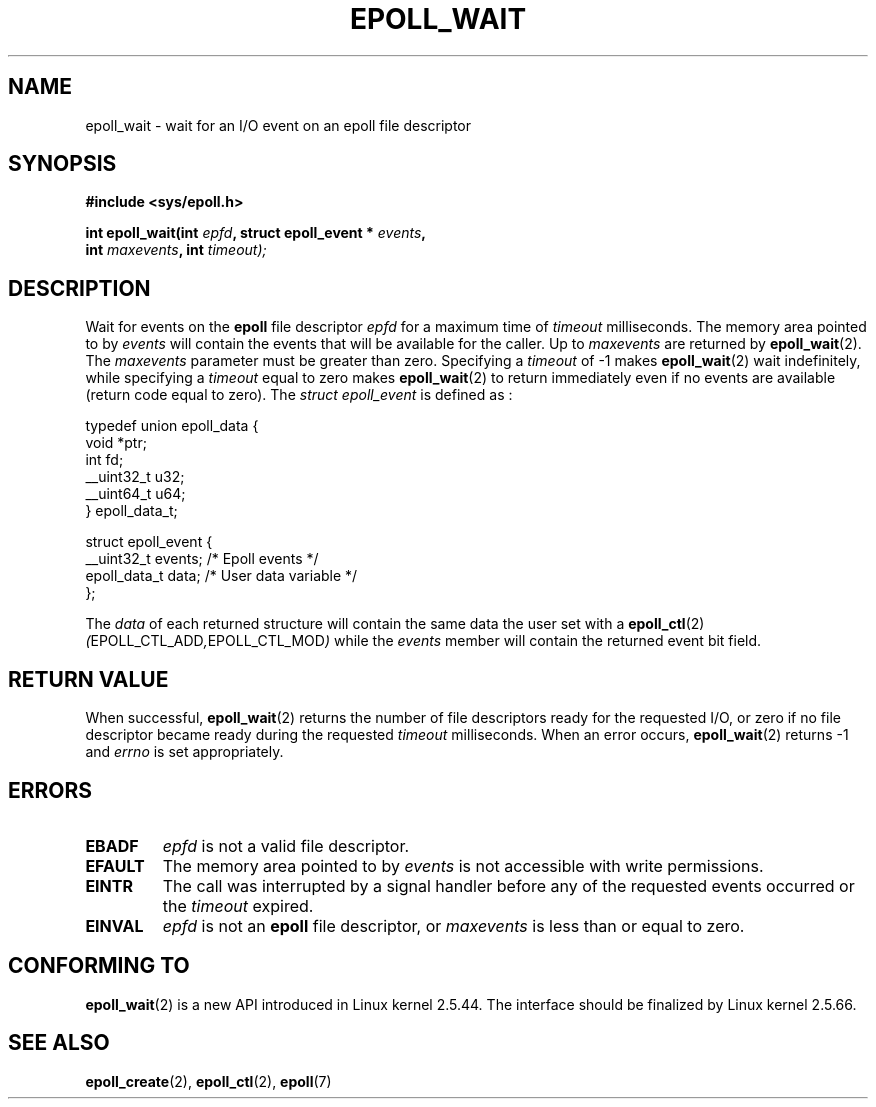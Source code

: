 .\"
.\"  epoll by Davide Libenzi ( efficient event notification retrieval )
.\"  Copyright (C) 2003  Davide Libenzi
.\"
.\"  This program is free software; you can redistribute it and/or modify
.\"  it under the terms of the GNU General Public License as published by
.\"  the Free Software Foundation; either version 2 of the License, or
.\"  (at your option) any later version.
.\"
.\"  This program is distributed in the hope that it will be useful,
.\"  but WITHOUT ANY WARRANTY; without even the implied warranty of
.\"  MERCHANTABILITY or FITNESS FOR A PARTICULAR PURPOSE.  See the
.\"  GNU General Public License for more details.
.\"
.\"  You should have received a copy of the GNU General Public License
.\"  along with this program; if not, write to the Free Software
.\"  Foundation, Inc., 59 Temple Place, Suite 330, Boston, MA  02111-1307  USA
.\"
.\"  Davide Libenzi <davidel@xmailserver.org>
.\"
.\"
.TH EPOLL_WAIT 2 "23 October 2002" Linux "Linux Programmer's Manual"
.SH NAME
epoll_wait \- wait for an I/O event on an epoll file descriptor
.SH SYNOPSIS
.nf
.B #include <sys/epoll.h>
.sp
.BI "int epoll_wait(int " epfd ", struct epoll_event * " events , 
.BI "               int " maxevents ", int " timeout);
.fi
.SH DESCRIPTION
Wait for events on the
.B epoll
file descriptor
.I epfd
for a maximum time of
.I timeout
milliseconds. The memory area pointed to by
.I events
will contain the events that will be available for the caller.
Up to
.I maxevents
are returned by
.BR epoll_wait (2).
The
.I maxevents
parameter must be greater than zero. Specifying a
.I timeout
of \-1 makes
.BR epoll_wait (2)
wait indefinitely, while specifying a
.I timeout
equal to zero makes
.BR epoll_wait (2)
to return immediately even if no events are available 
(return code equal to zero).
The
.I struct epoll_event
is defined as :
.sp
.nf

    typedef union epoll_data {
        void *ptr;
        int fd;
        __uint32_t u32;
        __uint64_t u64;
    } epoll_data_t;

    struct epoll_event {
        __uint32_t events;      /* Epoll events */
        epoll_data_t data;      /* User data variable */
    };

.fi

The
.I data
of each returned structure will contain the same data the user set with a
.BR epoll_ctl (2)
.IR ( EPOLL_CTL_ADD , EPOLL_CTL_MOD )
while the
.I events
member will contain the returned event bit field.
.SH "RETURN VALUE"
When successful, 
.BR epoll_wait (2)
returns the number of file descriptors ready for the requested I/O, or zero
if no file descriptor became ready during the requested
.I timeout
milliseconds.  When an error occurs, 
.BR epoll_wait (2)
returns \-1 and
.I errno
is set appropriately.
.SH ERRORS
.TP
.B EBADF
.I epfd
is not a valid file descriptor.
.TP
.B EFAULT
The memory area pointed to by
.I events
is not accessible with write permissions.
.TP
.B EINTR
The call was interrupted by a signal handler before any of the
requested events occurred or the
.I timeout
expired.
.TP
.B EINVAL
.IR epfd 
is not an
.B epoll
file descriptor, or
.I maxevents
is less than or equal to zero.
.SH CONFORMING TO
.BR epoll_wait (2)
is a new API introduced in Linux kernel 2.5.44.
The interface should be finalized by Linux kernel 2.5.66.
.SH "SEE ALSO"
.BR epoll_create (2),
.BR epoll_ctl (2),
.BR epoll (7)

